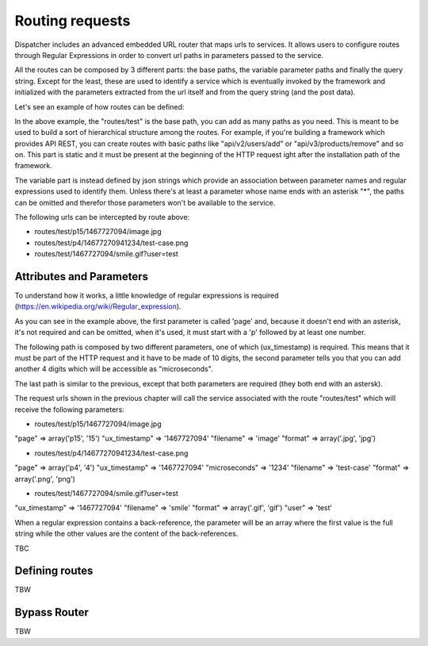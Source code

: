 Routing requests
================

Dispatcher includes an advanced embedded URL router that maps urls to services. It allows users to configure routes through Regular Expressions in order to convert url paths in parameters passed to the service.

All the routes can be composed by 3 different parts: the base paths, the variable parameter paths and finally the query string. Except for the least, these are used to identify a service which is eventually invoked by the framework and initialized with the parameters extracted from the url itself and from the query string (and the post data).

Let's see an example of how routes can be defined:

.. routes/test/{"page": "p(\\d+)"}/{"ux_timestamp*": "\\d{10}", "microseconds": "\\d{4}"}/{"filename*": "\\S+", "format*": "\\.(jpg|gif|jpeg|png)"}

In the above example, the "routes/test" is the base path, you can add as many paths as you need. This is meant to be used to build a sort of hierarchical structure among the routes. For example, if you're building a framework which provides API REST, you can create routes with basic paths like "api/v2/users/add" or "api/v3/products/remove" and so on. This part is static and it must be present at the beginning of the HTTP request ight after the installation path of the framework.

The variable part is instead defined by json strings which provide an association between parameter names and regular expressions used to identify them. Unless there's at least a parameter whose name ends with an asterisk "*", the paths can be omitted and therefor those parameters won't be available to the service.

The following urls can be intercepted by route above:

- routes/test/p15/1467727094/image.jpg
- routes/test/p4/14677270941234/test-case.png
- routes/test/1467727094/smile.gif?user=test

Attributes and Parameters
*************************

To understand how it works, a little knowledge of regular expressions is required (https://en.wikipedia.org/wiki/Regular_expression).

As you can see in the example above, the first parameter is called 'page' and, because it doesn't end with an asterisk, it's not required and can be omitted, when it's used, it must start with a 'p' followed by at least one number.

The following path is composed by two different parameters, one of which (ux_timestamp) is required. This means that it must be part of the HTTP request and it have to be made of 10 digits, the second parameter tells you that you can add another 4 digits which will be accessible as "microseconds".

The last path is similar to the previous, except that both parameters are required (they both end with an astersk).

The request urls shown in the previous chapter will call the service associated with the route "routes/test" which will receive the following parameters:

- routes/test/p15/1467727094/image.jpg
"page" => array('p15', '15')
"ux_timestamp" => '1467727094'
"filename" => 'image'
"format" => array('.jpg', 'jpg')

- routes/test/p4/14677270941234/test-case.png
"page" => array('p4', '4')
"ux_timestamp" => '1467727094'
"microseconds" => '1234'
"filename" => 'test-case'
"format" => array('.png', 'png')

- routes/test/1467727094/smile.gif?user=test
"ux_timestamp" => '1467727094'
"filename" => 'smile'
"format" => array('.gif', 'gif')
"user" => 'test'

When a regular expression contains a back-reference, the parameter will be an array where the first value is the full string while the other values are the content of the back-references.

TBC

Defining routes
***************

TBW

Bypass Router
*************

TBW
